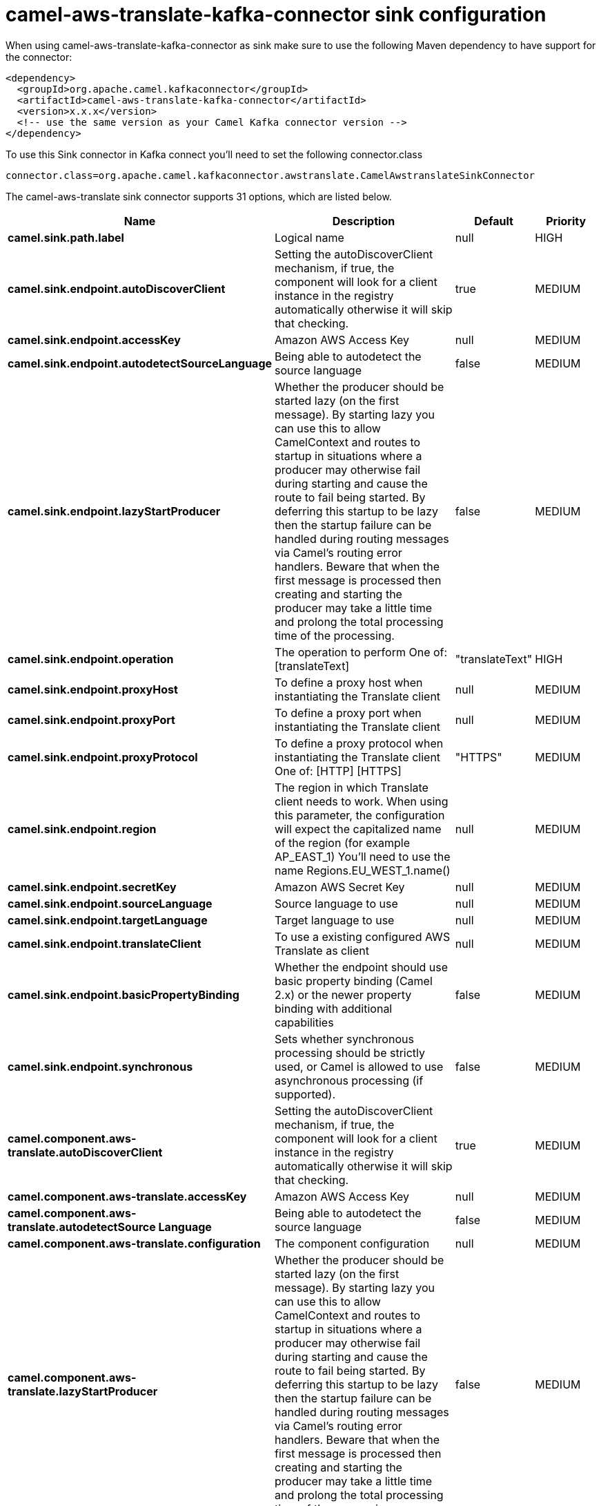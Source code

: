 // kafka-connector options: START
[[camel-aws-translate-kafka-connector-sink]]
= camel-aws-translate-kafka-connector sink configuration

When using camel-aws-translate-kafka-connector as sink make sure to use the following Maven dependency to have support for the connector:

[source,xml]
----
<dependency>
  <groupId>org.apache.camel.kafkaconnector</groupId>
  <artifactId>camel-aws-translate-kafka-connector</artifactId>
  <version>x.x.x</version>
  <!-- use the same version as your Camel Kafka connector version -->
</dependency>
----

To use this Sink connector in Kafka connect you'll need to set the following connector.class

[source,java]
----
connector.class=org.apache.camel.kafkaconnector.awstranslate.CamelAwstranslateSinkConnector
----


The camel-aws-translate sink connector supports 31 options, which are listed below.



[width="100%",cols="2,5,^1,2",options="header"]
|===
| Name | Description | Default | Priority
| *camel.sink.path.label* | Logical name | null | HIGH
| *camel.sink.endpoint.autoDiscoverClient* | Setting the autoDiscoverClient mechanism, if true, the component will look for a client instance in the registry automatically otherwise it will skip that checking. | true | MEDIUM
| *camel.sink.endpoint.accessKey* | Amazon AWS Access Key | null | MEDIUM
| *camel.sink.endpoint.autodetectSourceLanguage* | Being able to autodetect the source language | false | MEDIUM
| *camel.sink.endpoint.lazyStartProducer* | Whether the producer should be started lazy (on the first message). By starting lazy you can use this to allow CamelContext and routes to startup in situations where a producer may otherwise fail during starting and cause the route to fail being started. By deferring this startup to be lazy then the startup failure can be handled during routing messages via Camel's routing error handlers. Beware that when the first message is processed then creating and starting the producer may take a little time and prolong the total processing time of the processing. | false | MEDIUM
| *camel.sink.endpoint.operation* | The operation to perform One of: [translateText] | "translateText" | HIGH
| *camel.sink.endpoint.proxyHost* | To define a proxy host when instantiating the Translate client | null | MEDIUM
| *camel.sink.endpoint.proxyPort* | To define a proxy port when instantiating the Translate client | null | MEDIUM
| *camel.sink.endpoint.proxyProtocol* | To define a proxy protocol when instantiating the Translate client One of: [HTTP] [HTTPS] | "HTTPS" | MEDIUM
| *camel.sink.endpoint.region* | The region in which Translate client needs to work. When using this parameter, the configuration will expect the capitalized name of the region (for example AP_EAST_1) You'll need to use the name Regions.EU_WEST_1.name() | null | MEDIUM
| *camel.sink.endpoint.secretKey* | Amazon AWS Secret Key | null | MEDIUM
| *camel.sink.endpoint.sourceLanguage* | Source language to use | null | MEDIUM
| *camel.sink.endpoint.targetLanguage* | Target language to use | null | MEDIUM
| *camel.sink.endpoint.translateClient* | To use a existing configured AWS Translate as client | null | MEDIUM
| *camel.sink.endpoint.basicPropertyBinding* | Whether the endpoint should use basic property binding (Camel 2.x) or the newer property binding with additional capabilities | false | MEDIUM
| *camel.sink.endpoint.synchronous* | Sets whether synchronous processing should be strictly used, or Camel is allowed to use asynchronous processing (if supported). | false | MEDIUM
| *camel.component.aws-translate.autoDiscoverClient* | Setting the autoDiscoverClient mechanism, if true, the component will look for a client instance in the registry automatically otherwise it will skip that checking. | true | MEDIUM
| *camel.component.aws-translate.accessKey* | Amazon AWS Access Key | null | MEDIUM
| *camel.component.aws-translate.autodetectSource Language* | Being able to autodetect the source language | false | MEDIUM
| *camel.component.aws-translate.configuration* | The component configuration | null | MEDIUM
| *camel.component.aws-translate.lazyStartProducer* | Whether the producer should be started lazy (on the first message). By starting lazy you can use this to allow CamelContext and routes to startup in situations where a producer may otherwise fail during starting and cause the route to fail being started. By deferring this startup to be lazy then the startup failure can be handled during routing messages via Camel's routing error handlers. Beware that when the first message is processed then creating and starting the producer may take a little time and prolong the total processing time of the processing. | false | MEDIUM
| *camel.component.aws-translate.operation* | The operation to perform One of: [translateText] | "translateText" | HIGH
| *camel.component.aws-translate.proxyHost* | To define a proxy host when instantiating the Translate client | null | MEDIUM
| *camel.component.aws-translate.proxyPort* | To define a proxy port when instantiating the Translate client | null | MEDIUM
| *camel.component.aws-translate.proxyProtocol* | To define a proxy protocol when instantiating the Translate client One of: [HTTP] [HTTPS] | "HTTPS" | MEDIUM
| *camel.component.aws-translate.region* | The region in which Translate client needs to work. When using this parameter, the configuration will expect the capitalized name of the region (for example AP_EAST_1) You'll need to use the name Regions.EU_WEST_1.name() | null | MEDIUM
| *camel.component.aws-translate.secretKey* | Amazon AWS Secret Key | null | MEDIUM
| *camel.component.aws-translate.sourceLanguage* | Source language to use | null | MEDIUM
| *camel.component.aws-translate.targetLanguage* | Target language to use | null | MEDIUM
| *camel.component.aws-translate.translateClient* | To use a existing configured AWS Translate as client | null | MEDIUM
| *camel.component.aws-translate.basicPropertyBinding* | Whether the component should use basic property binding (Camel 2.x) or the newer property binding with additional capabilities | false | MEDIUM
|===
// kafka-connector options: END
